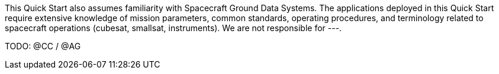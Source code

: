 // Replace the content in <>
// For example: “familiarity with basic concepts in networking, database operations, and data encryption” or “familiarity with <software>.”
// Include links if helpful.
// You don't need to list AWS services or point to general info about AWS; the boilerplate already covers this.

This Quick Start also assumes familiarity with Spacecraft Ground Data Systems. The applications deployed in this Quick Start require extensive knowledge of mission parameters, common standards, operating procedures, and terminology related to spacecraft operations (cubesat, smallsat, instruments). We are not responsible for ---.

TODO: @CC / @AG
